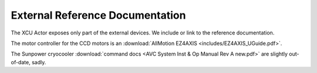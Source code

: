 External Reference Documentation
================================

The XCU Actor exposes only part of the external devices. We include or
link to the reference documentation.

The motor controller for the CCD motors is an :download:`AllMotion EZ4AXIS
<includes/EZ4AXIS_UGuide.pdf>`.

The Sunpower cryocooler :download:`command docs <AVC System Inst & Op
Manual Rev A new.pdf>` are slightly out-of-date, sadly.



